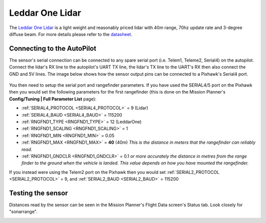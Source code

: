 .. _common-leddar-one-lidar:

================
Leddar One Lidar
================

The `Leddar One Lidar <https://leddartech.com/modules/leddarone/>`__ is a light weight and reasonably priced lidar with 40m range, 70hz update rate and 3-degree diffuse beam.  For more details please refer to the `datasheet <https://leddartech.com/app/uploads/dlm_uploads/2016/02/Datasheet-LeddarOne.pdf>`__.

.. figure:: ../../../images/leddar-one.jpg
   :target: ../_images/leddar-one.jpg

Connecting to the AutoPilot
===========================

The sensor's serial connection can be connected to any spare serial port (i.e. Telem1, Teleme2, Serial4) on the autopilot.  Connect the lidar's RX line to the autopilot's UART TX line, the lidar's TX line to the UART's RX then also connect the GND and 5V lines.  The image below shows how the sensor output pins can be connected to a Pixhawk's Serial4 port.

.. figure:: ../../../images/leddar-one-pixhawk.jpg
   :target: ../_images/leddar-one-pixhawk.jpg

You then need to setup the serial port and rangefinder parameters. If
you have used the SERIAL4/5 port on the Pixhawk then you would set the
following parameters for the first rangefinder (this is done on the Mission Planner's
**Config/Tuning \| Full Parameter List** page):

-  :ref:`SERIAL4_PROTOCOL <SERIAL4_PROTOCOL>` = 9 (Lidar)
-  :ref:`SERIAL4_BAUD <SERIAL4_BAUD>` = 115200
-  :ref:`RNGFND1_TYPE <RNGFND1_TYPE>` = 12 (LeddarOne)
-  :ref:`RNGFND1_SCALING <RNGFND1_SCALING>` = 1
-  :ref:`RNGFND1_MIN <RNGFND1_MIN>` = 0.05
-  :ref:`RNGFND1_MAX <RNGFND1_MAX>` = **40** (40m) *This is the distance in meters that the rangefinder can reliably read.*
-  :ref:`RNGFND1_GNDCLR <RNGFND1_GNDCLR>` = 0.1 *or more accurately the distance in metres from the range finder to the ground when the vehicle is landed.  This value depends on how you have mounted the rangefinder.*

If you instead were using the Telem2 port on the Pixhawk then you would set :ref:`SERIAL2_PROTOCOL <SERIAL2_PROTOCOL>` = 9, and :ref:`SERIAL2_BAUD <SERIAL2_BAUD>` = 115200

Testing the sensor
==================

Distances read by the sensor can be seen in the Mission Planner's Flight
Data screen's Status tab. Look closely for "sonarrange".

.. image:: ../../../images/mp_rangefinder_lidarlite_testing.jpg
    :target: ../_images/mp_rangefinder_lidarlite_testing.jpg
